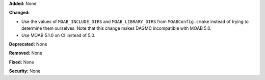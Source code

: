 **Added:** None

**Changed:**

* Use the values of ``MOAB_INCLUDE_DIRS`` and ``MOAB_LIBRARY_DIRS`` from
  ``MOABConfig.cmake`` instead of trying to determine them ourselves. Note that
  this change makes DAGMC incompatible with MOAB 5.0.
* Use MOAB 5.1.0 on CI instead of 5.0.

**Deprecated:** None

**Removed:** None

**Fixed:** None

**Security:** None
